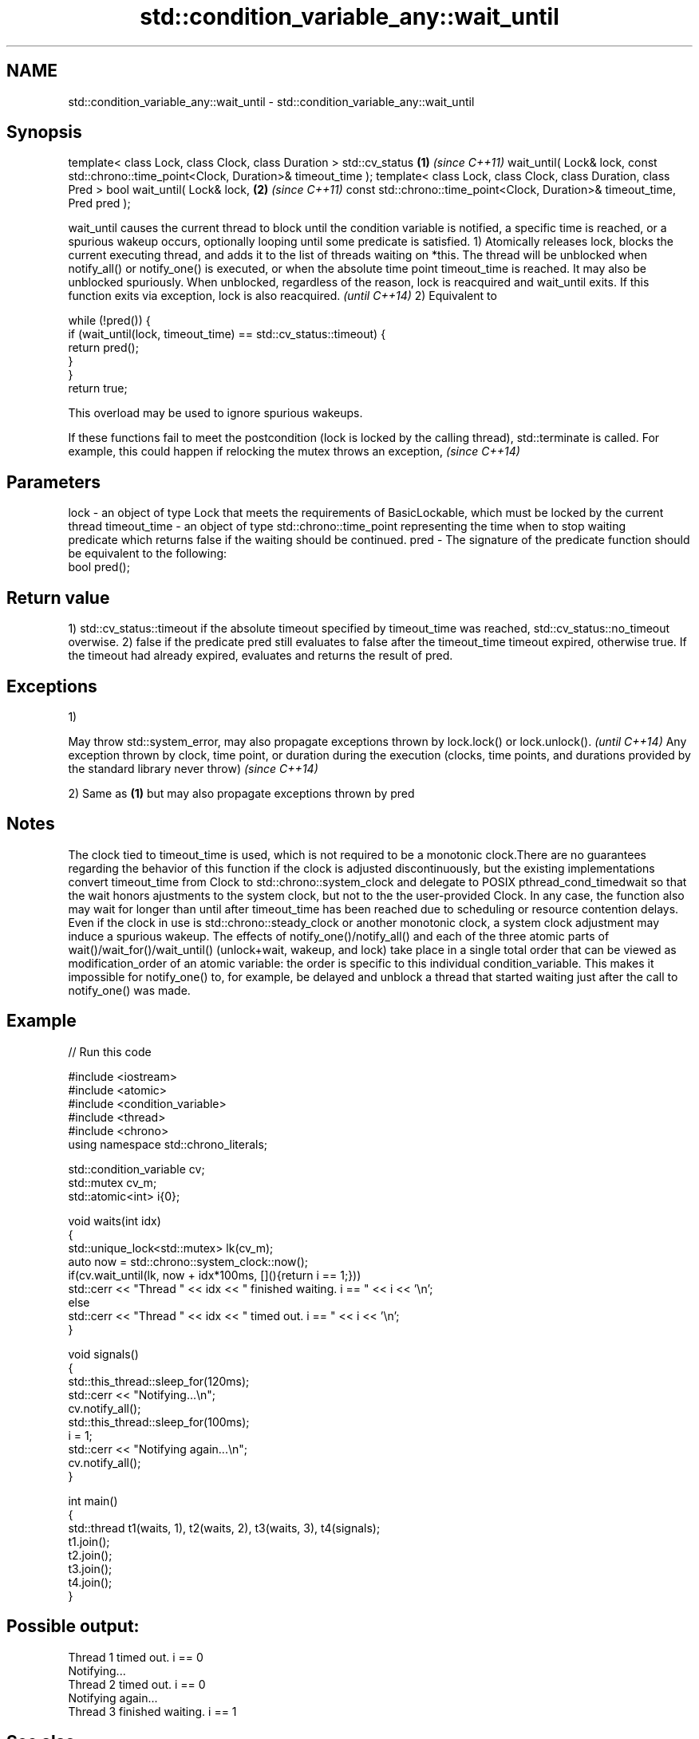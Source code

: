 .TH std::condition_variable_any::wait_until 3 "2020.03.24" "http://cppreference.com" "C++ Standard Libary"
.SH NAME
std::condition_variable_any::wait_until \- std::condition_variable_any::wait_until

.SH Synopsis

template< class Lock, class Clock, class Duration >
std::cv_status                                                  \fB(1)\fP \fI(since C++11)\fP
wait_until( Lock& lock,
const std::chrono::time_point<Clock, Duration>& timeout_time );
template< class Lock, class Clock, class Duration, class Pred >
bool wait_until( Lock& lock,                                    \fB(2)\fP \fI(since C++11)\fP
const std::chrono::time_point<Clock, Duration>& timeout_time,
Pred pred );

wait_until causes the current thread to block until the condition variable is notified, a specific time is reached, or a spurious wakeup occurs, optionally looping until some predicate is satisfied.
1) Atomically releases lock, blocks the current executing thread, and adds it to the list of threads waiting on *this. The thread will be unblocked when notify_all() or notify_one() is executed, or when the absolute time point timeout_time is reached. It may also be unblocked spuriously. When unblocked, regardless of the reason, lock is reacquired and wait_until exits.
If this function exits via exception, lock is also reacquired.
\fI(until C++14)\fP
2) Equivalent to

  while (!pred()) {
      if (wait_until(lock, timeout_time) == std::cv_status::timeout) {
          return pred();
      }
  }
  return true;

This overload may be used to ignore spurious wakeups.


If these functions fail to meet the postcondition (lock is locked by the calling thread), std::terminate is called. For example, this could happen if relocking the mutex throws an exception, \fI(since C++14)\fP


.SH Parameters


lock         - an object of type Lock that meets the requirements of BasicLockable, which must be locked by the current thread
timeout_time - an object of type std::chrono::time_point representing the time when to stop waiting
               predicate which returns false if the waiting should be continued.
pred         - The signature of the predicate function should be equivalent to the following:
               bool pred();


.SH Return value

1) std::cv_status::timeout if the absolute timeout specified by timeout_time was reached, std::cv_status::no_timeout overwise.
2) false if the predicate pred still evaluates to false after the timeout_time timeout expired, otherwise true. If the timeout had already expired, evaluates and returns the result of pred.

.SH Exceptions

1)

May throw std::system_error, may also propagate exceptions thrown by lock.lock() or lock.unlock().                                                            \fI(until C++14)\fP
Any exception thrown by clock, time point, or duration during the execution (clocks, time points, and durations provided by the standard library never throw) \fI(since C++14)\fP

2) Same as \fB(1)\fP but may also propagate exceptions thrown by pred

.SH Notes

The clock tied to timeout_time is used, which is not required to be a monotonic clock.There are no guarantees regarding the behavior of this function if the clock is adjusted discontinuously, but the existing implementations convert timeout_time from Clock to std::chrono::system_clock and delegate to POSIX pthread_cond_timedwait so that the wait honors ajustments to the system clock, but not to the the user-provided Clock. In any case, the function also may wait for longer than until after timeout_time has been reached due to scheduling or resource contention delays.
Even if the clock in use is std::chrono::steady_clock or another monotonic clock, a system clock adjustment may induce a spurious wakeup.
The effects of notify_one()/notify_all() and each of the three atomic parts of wait()/wait_for()/wait_until() (unlock+wait, wakeup, and lock) take place in a single total order that can be viewed as modification_order of an atomic variable: the order is specific to this individual condition_variable. This makes it impossible for notify_one() to, for example, be delayed and unblock a thread that started waiting just after the call to notify_one() was made.

.SH Example


// Run this code

  #include <iostream>
  #include <atomic>
  #include <condition_variable>
  #include <thread>
  #include <chrono>
  using namespace std::chrono_literals;

  std::condition_variable cv;
  std::mutex cv_m;
  std::atomic<int> i{0};

  void waits(int idx)
  {
      std::unique_lock<std::mutex> lk(cv_m);
      auto now = std::chrono::system_clock::now();
      if(cv.wait_until(lk, now + idx*100ms, [](){return i == 1;}))
          std::cerr << "Thread " << idx << " finished waiting. i == " << i << '\\n';
      else
          std::cerr << "Thread " << idx << " timed out. i == " << i << '\\n';
  }

  void signals()
  {
      std::this_thread::sleep_for(120ms);
      std::cerr << "Notifying...\\n";
      cv.notify_all();
      std::this_thread::sleep_for(100ms);
      i = 1;
      std::cerr << "Notifying again...\\n";
      cv.notify_all();
  }

  int main()
  {
      std::thread t1(waits, 1), t2(waits, 2), t3(waits, 3), t4(signals);
      t1.join();
      t2.join();
      t3.join();
      t4.join();
  }

.SH Possible output:

  Thread 1 timed out. i == 0
  Notifying...
  Thread 2 timed out. i == 0
  Notifying again...
  Thread 3 finished waiting. i == 1


.SH See also


         blocks the current thread until the condition variable is woken up
wait     \fI(public member function)\fP
         blocks the current thread until the condition variable is woken up or after the specified timeout duration
wait_for \fI(public member function)\fP




